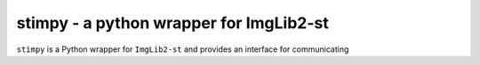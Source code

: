 stimpy - a python wrapper for ImgLib2-st
========================================

``stimpy`` is a Python wrapper for ``ImgLib2-st`` and provides an interface for communicating 
